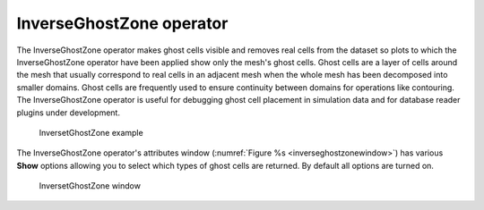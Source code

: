 .. _InverseGhostZone operator:

InverseGhostZone operator
~~~~~~~~~~~~~~~~~~~~~~~~~

The InverseGhostZone operator makes ghost cells visible and removes real
cells from the dataset so plots to which the InverseGhostZone operator have
been applied show only the mesh's ghost cells. Ghost cells are a layer of
cells around the mesh that usually correspond to real cells in an adjacent
mesh when the whole mesh has been decomposed into smaller domains. Ghost
cells are frequently used to ensure continuity between domains for operations
like contouring. The InverseGhostZone operator is useful for debugging ghost
cell placement in simulation data and for database reader plugins under
development.

.. _inverseghostzone:

.. figure:: images/inverseghostzone.png
   :width: 100%

   InversetGhostZone example

The InverseGhostZone operator's attributes window 
(:numref:`Figure %s <inverseghostzonewindow>`) has various **Show** options
allowing you to select which types of ghost cells are returned.  By default
all options are turned on.

.. _inverseghostzonewindow:

.. figure:: images/inverseghostzonewindow.png
   :width: 100%

   InversetGhostZone window
